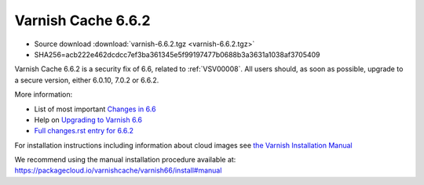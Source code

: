 .. _rel6.6.2:

Varnish Cache 6.6.2
===================

* Source download :download:`varnish-6.6.2.tgz <varnish-6.6.2.tgz>`

* SHA256=acb222e462dcdcc7ef3ba361345e5f99197477b0688b3a3631a1038af3705409

Varnish Cache 6.6.2 is a security fix of 6.6, related to
:ref:`VSV00008`. All users should, as soon as possible, upgrade to a
secure version, either 6.0.10, 7.0.2 or 6.6.2.

More information:

* List of most important `Changes in 6.6 <https://varnish-cache.org/docs/6.6/whats-new/changes-6.6.html>`_
* Help on `Upgrading to Varnish 6.6 <https://varnish-cache.org/docs/6.6/whats-new/upgrading-6.6.html>`_
* `Full changes.rst entry for 6.6.2 <https://github.com/varnishcache/varnish-cache/blob/6.6/doc/changes.rst#varnish-cache-662-2022-01-25>`_

For installation instructions including information about cloud images see
`the Varnish Installation Manual </docs/trunk/installation/index.html>`_

We recommend using the manual installation procedure available at:
https://packagecloud.io/varnishcache/varnish66/install#manual
